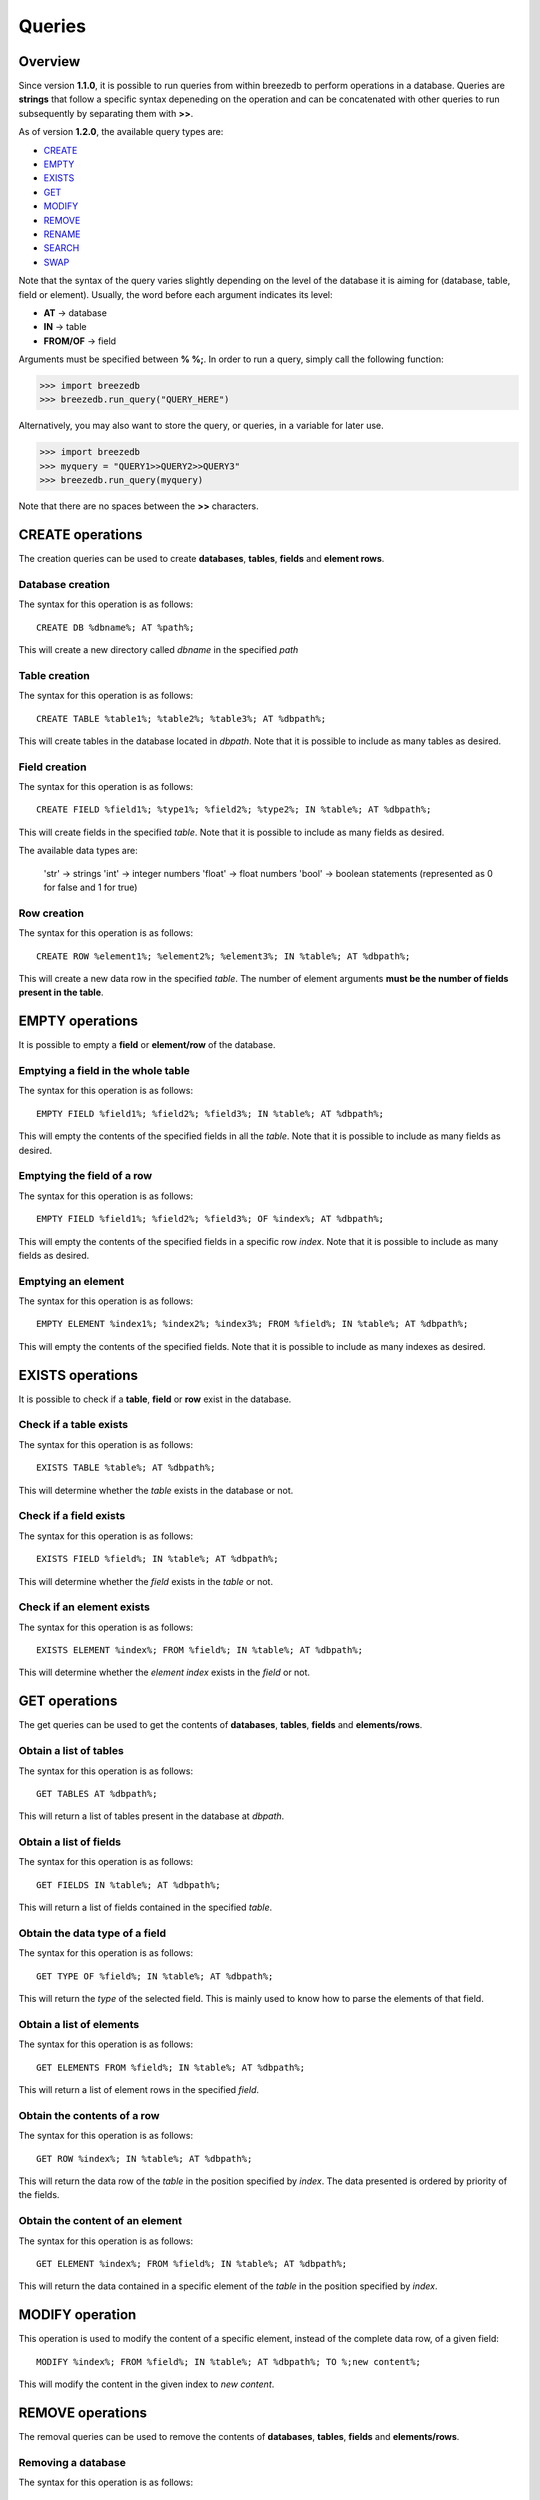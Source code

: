 Queries
=======

********
Overview
********

Since version **1.1.0**, it is possible to run queries from within breezedb to perform operations in a database. Queries are **strings** that follow a specific syntax depeneding on the operation and can be concatenated with other queries to run subsequently by separating them with **>>**.

As of version **1.2.0**, the available query types are:

- CREATE_
- EMPTY_
- EXISTS_
- GET_
- MODIFY_
- REMOVE_
- RENAME_
- SEARCH_
- SWAP_

Note that the syntax of the query varies slightly depending on the level of the database it is aiming for (database, table, field or element). Usually, the word before each argument indicates its level:

- **AT** -> database
- **IN** -> table
- **FROM/OF** -> field

Arguments must be specified between **% %;**. In order to run a query, simply call the following function:

>>> import breezedb
>>> breezedb.run_query("QUERY_HERE")

Alternatively, you may also want to store the query, or queries, in a variable for later use.

>>> import breezedb
>>> myquery = "QUERY1>>QUERY2>>QUERY3"
>>> breezedb.run_query(myquery)

Note that there are no spaces between the **>>** characters.

.. _CREATE:

*****************
CREATE operations
*****************

The creation queries can be used to create **databases**, **tables**, **fields** and **element rows**.

Database creation
#################

The syntax for this operation is as follows::

    CREATE DB %dbname%; AT %path%;

This will create a new directory called *dbname* in the specified *path*

Table creation
##############

The syntax for this operation is as follows::

    CREATE TABLE %table1%; %table2%; %table3%; AT %dbpath%;

This will create tables in the database located in *dbpath*. Note that it is possible to include as many tables as desired.

Field creation
##############

The syntax for this operation is as follows::

    CREATE FIELD %field1%; %type1%; %field2%; %type2%; IN %table%; AT %dbpath%;

This will create fields in the specified *table*. Note that it is possible to include as many fields as desired.

The available data types are:

    'str' -> strings
    'int' -> integer numbers
    'float' -> float numbers
    'bool' -> boolean statements (represented as 0 for false and 1 for true)

Row creation
############

The syntax for this operation is as follows::

    CREATE ROW %element1%; %element2%; %element3%; IN %table%; AT %dbpath%;

This will create a new data row in the specified *table*. The number of element arguments **must be the number of fields present in the table**.

.. _EMPTY:

****************
EMPTY operations
****************

It is possible to empty a **field** or **element/row** of the database.

Emptying a field in the whole table
###################################

The syntax for this operation is as follows::

    EMPTY FIELD %field1%; %field2%; %field3%; IN %table%; AT %dbpath%;

This will empty the contents of the specified fields in all the *table*. Note that it is possible to include as many fields as desired.

Emptying the field of a row
###########################

The syntax for this operation is as follows::

    EMPTY FIELD %field1%; %field2%; %field3%; OF %index%; AT %dbpath%;

This will empty the contents of the specified fields in a specific row *index*. Note that it is possible to include as many fields as desired.

Emptying an element
###################

The syntax for this operation is as follows::

    EMPTY ELEMENT %index1%; %index2%; %index3%; FROM %field%; IN %table%; AT %dbpath%;

This will empty the contents of the specified fields. Note that it is possible to include as many indexes as desired.

.. _EXISTS:

*****************
EXISTS operations
*****************

It is possible to check if a **table**, **field** or **row** exist in the database.

Check if a table exists
#######################

The syntax for this operation is as follows::

    EXISTS TABLE %table%; AT %dbpath%;

This will determine whether the *table* exists in the database or not.

Check if a field exists
#######################

The syntax for this operation is as follows::

    EXISTS FIELD %field%; IN %table%; AT %dbpath%;

This will determine whether the *field* exists in the *table* or not.

Check if an element exists
##########################

The syntax for this operation is as follows::

    EXISTS ELEMENT %index%; FROM %field%; IN %table%; AT %dbpath%;

This will determine whether the *element index* exists in the *field* or not.

.. _GET:

**************
GET operations
**************

The get queries can be used to get the contents of **databases**, **tables**, **fields** and **elements/rows**.

Obtain a list of tables
#######################

The syntax for this operation is as follows::

    GET TABLES AT %dbpath%;

This will return a list of tables present in the database at *dbpath*.

Obtain a list of fields
#######################

The syntax for this operation is as follows::

    GET FIELDS IN %table%; AT %dbpath%;

This will return a list of fields contained in the specified *table*.

Obtain the data type of a field
###############################

The syntax for this operation is as follows::

    GET TYPE OF %field%; IN %table%; AT %dbpath%;

This will return the *type* of the selected field. This is mainly used to know how to parse the elements of that field.

Obtain a list of elements
#########################

The syntax for this operation is as follows::

    GET ELEMENTS FROM %field%; IN %table%; AT %dbpath%;

This will return a list of element rows in the specified *field*.

Obtain the contents of a row
############################

The syntax for this operation is as follows::

    GET ROW %index%; IN %table%; AT %dbpath%;

This will return the data row of the *table* in the position specified by *index*. The data presented is ordered by priority of the fields.

Obtain the content of an element
################################

The syntax for this operation is as follows::

    GET ELEMENT %index%; FROM %field%; IN %table%; AT %dbpath%;

This will return the data contained in a specific element of the *table* in the position specified by *index*.

.. _MODIFY:

****************
MODIFY operation
****************

This operation is used to modify the content of a specific element, instead of the complete data row, of a given field::

    MODIFY %index%; FROM %field%; IN %table%; AT %dbpath%; TO %;new content%;

This will modify the content in the given index to *new content*.

.. _REMOVE:

*****************
REMOVE operations
*****************

The removal queries can be used to remove the contents of **databases**, **tables**, **fields** and **elements/rows**.

Removing a database
###################

The syntax for this operation is as follows::

    REMOVE DB AT %dbpath%;

This will delete the database located in *dbpath*.

Removing a table
################

The syntax for this operation is as follows::

    REMOVE TABLE %table1%; %table2%; %table3%; AT %dbpath%;

This will remove the specified tables in the database located in *dbpath*. Note that it is possible to include as many tables as desired.

Removing a field
################

The syntax for this operation is as follows::

    REMOVE FIELD %field1%; %field2%; %field3%; IN %table%; AT %dbpath%;

This will remove the specified fields in the *table*. Note that it is possible to include as many fields as desired.

Removing a data row
###################

The syntax for this operation is as follows::

    REMOVE ROW %index1%; %index2%; %index3%; IN %table%; AT %dbpath%;

This will remove the specified data rows in the *table*. Note that it is possible to include as many row indexes as desired.

.. _RENAME:

*****************
RENAME operations
*****************

The renaming queries can be used to rename **tables** and **fields**.

Renaming a table
################

The syntax for this operation is as follows::

    RENAME TABLE %actual name%; AT %dbpath%; TO %new name%;

This will substitute the name of the specified table to *new name*.

Renaming a field
################

The syntax for this operation is as follows::

   RENAME FIELD %actual name%; IN %table%; AT %dbpath%; TO %new name%;

This will substitute the name of the specified field to *new name*.

.. _SEARCH:

*****************
SEARCH operations
*****************

The SEARCH operations ignore the case of the content by default.

Searching the whole table
#########################

The operation is used to search for specific content in the whole table::

    SEARCH %data%; IN %table%; AT %dbpath%

This will return a list of indexes matching the content searched.

Searching a specific field
##########################

The operation is used to search for specific content in a specific field of the table::

    SEARCH %data%; FROM %field%; IN %table%; AT %dbpath%; 

This will return a list of indexes matching the content searched.

.. _SWAP:

**************
SWAP operation
**************

The SWAP operation is used to alter the priority of fields in the table::

    SWAP FIELD %index1%; WITH %index2%; IN %table%; AT %dbpath%; 

This will make *index2* have the priority that *index1* had and viceversa.


